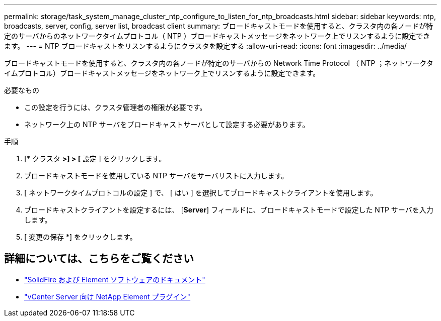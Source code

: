 ---
permalink: storage/task_system_manage_cluster_ntp_configure_to_listen_for_ntp_broadcasts.html 
sidebar: sidebar 
keywords: ntp, broadcasts, server, config, server list, broadcast client 
summary: ブロードキャストモードを使用すると、クラスタ内の各ノードが特定のサーバからのネットワークタイムプロトコル（ NTP ）ブロードキャストメッセージをネットワーク上でリスンするように設定できます。 
---
= NTP ブロードキャストをリスンするようにクラスタを設定する
:allow-uri-read: 
:icons: font
:imagesdir: ../media/


[role="lead"]
ブロードキャストモードを使用すると、クラスタ内の各ノードが特定のサーバからの Network Time Protocol （ NTP ；ネットワークタイムプロトコル）ブロードキャストメッセージをネットワーク上でリスンするように設定できます。

.必要なもの
* この設定を行うには、クラスタ管理者の権限が必要です。
* ネットワーク上の NTP サーバをブロードキャストサーバとして設定する必要があります。


.手順
. [* クラスタ *>] > [* 設定 ] をクリックします。
. ブロードキャストモードを使用している NTP サーバをサーバリストに入力します。
. [ ネットワークタイムプロトコルの設定 ] で、 [ はい ] を選択してブロードキャストクライアントを使用します。
. ブロードキャストクライアントを設定するには、 [*Server*] フィールドに、ブロードキャストモードで設定した NTP サーバを入力します。
. [ 変更の保存 *] をクリックします。




== 詳細については、こちらをご覧ください

* https://docs.netapp.com/us-en/element-software/index.html["SolidFire および Element ソフトウェアのドキュメント"]
* https://docs.netapp.com/us-en/vcp/index.html["vCenter Server 向け NetApp Element プラグイン"^]

